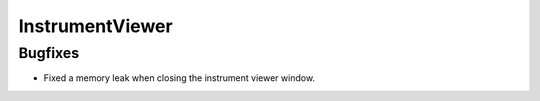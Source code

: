 InstrumentViewer
----------------

Bugfixes
########
- Fixed a memory leak when closing the instrument viewer window.
